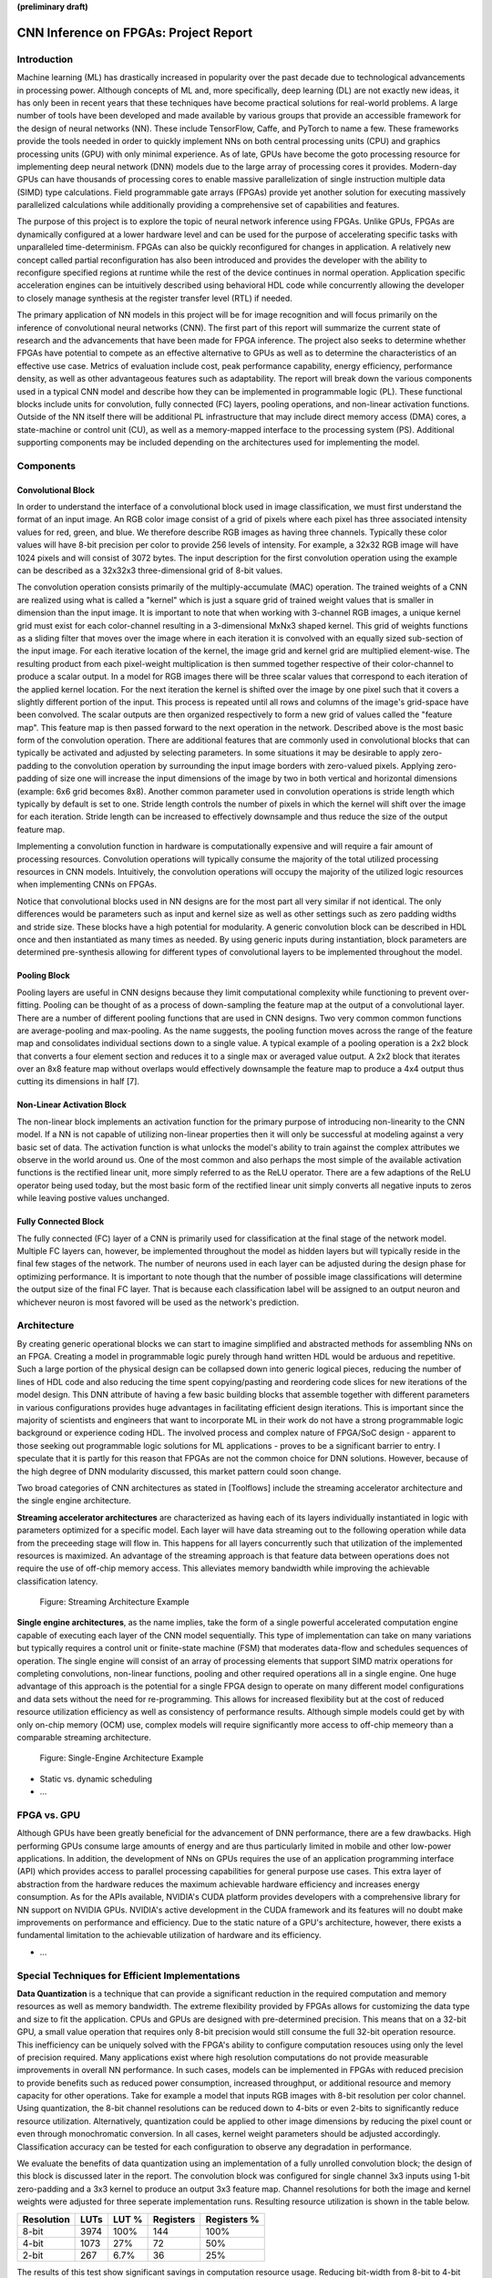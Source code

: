 **(preliminary draft)**

**************************************
CNN Inference on FPGAs: Project Report
**************************************

Introduction
============

Machine learning (ML) has drastically increased in popularity over the past decade due to technological advancements in processing power. Although concepts of ML and, more specifically, deep learning (DL) are not exactly new ideas, it has only been in recent years that these techniques have become practical solutions for real-world problems. A large number of tools have been developed and made available by various groups that provide an accessible framework for the design of neural networks (NN). These include TensorFlow, Caffe, and PyTorch to name a few. These frameworks provide the tools needed in order to quickly implement NNs on both central processing units (CPU) and graphics processing units (GPU) with only minimal experience. As of late, GPUs have become the goto processing resource for implementing deep neural network (DNN) models due to the large array of processing cores it provides. Modern-day GPUs can have thousands of processing cores to enable massive parallelization of single instruction multiple data (SIMD) type calculations. Field programmable gate arrays (FPGAs) provide yet another solution for executing massively parallelized calculations while additionally providing a comprehensive set of capabilities and features.

The purpose of this project is to explore the topic of neural network inference using FPGAs. Unlike GPUs, FPGAs are dynamically configured at a lower hardware level and can be used for the purpose of accelerating specific tasks with unparalleled time-determinism. FPGAs can also be quickly reconfigured for changes in application. A relatively new concept called partial reconfiguration has also been introduced and provides the developer with the ability to reconfigure specified regions at runtime while the rest of the device continues in normal operation. Application specific acceleration engines can be intuitively described using behavioral HDL code while concurrently allowing the developer to closely manage synthesis at the register transfer level (RTL) if needed.

The primary application of NN models in this project will be for image recognition and will focus primarily on the inference of convolutional neural networks (CNN). The first part of this report will summarize the current state of research and the advancements that have been made for FPGA inference. The project also seeks to determine whether FPGAs have potential to compete as an effective alternative to GPUs as well as to determine the characteristics of an effective use case. Metrics of evaluation include cost, peak performance capability, energy efficiency, performance density, as well as other advantageous features such as adaptability. The report will break down the various components used in a typical CNN model and describe how they can be implemented in programmable logic (PL). These functional blocks include units for convolution, fully connected (FC) layers, pooling operations, and non-linear activation functions. Outside of the NN itself there will be additional PL infrastructure that may include direct memory access (DMA) cores, a state-machine or control unit (CU), as well as a memory-mapped interface to the processing system (PS). Additional supporting components may be included depending on the architectures used for implementing the model.


Components
==========

Convolutional Block
-------------------

In order to understand the interface of a convolutional block used in image classification, we must first understand the format of an input image. An RGB color image consist of a grid of pixels where each pixel has three associated intensity values for red, green, and blue. We therefore describe RGB images as having three channels. Typically these color values will have 8-bit precision per color to provide 256 levels of intensity. For example, a 32x32 RGB image will have 1024 pixels and will consist of 3072 bytes. The input description for the first convolution operation using the example can be described as a 32x32x3 three-dimensional grid of 8-bit values.

The convolution operation consists primarily of the multiply-accumulate (MAC) operation. The trained weights of a CNN are realized using what is called a "kernel" which is just a square grid of trained weight values that is smaller in dimension than the input image. It is important to note that when working with 3-channel RGB images, a unique kernel grid must exist for each color-channel resulting in a 3-dimensional MxNx3 shaped kernel. This grid of weights functions as a sliding filter that moves over the image where in each iteration it is convolved with an equally sized sub-section of the input image. For each iterative location of the kernel, the image grid and kernel grid are multiplied element-wise. The resulting product from each pixel-weight multiplication is then summed together respective of their color-channel to produce a scalar output. In a model for RGB images there will be three scalar values that correspond to each iteration of the applied kernel location. For the next iteration the kernel is shifted over the image by one pixel such that it covers a slightly different portion of the input. This process is repeated until all rows and columns of the image's grid-space have been convolved. The scalar outputs are then organized respectively to form a new grid of values called the "feature map". This feature map is then passed forward to the next operation in the network. Described above is the most basic form of the convolution operation. There are additional features that are commonly used in convolutional blocks that can typically be activated and adjusted by selecting parameters. In some situations it may be desirable to apply zero-padding to the convolution operation by surrounding the input image borders with zero-valued pixels. Applying zero-padding of size one will increase the input dimensions of the image by two in both vertical and horizontal dimensions (example: 6x6 grid becomes 8x8). Another common parameter used in convolution operations is stride length which typically by default is set to one. Stride length controls the number of pixels in which the kernel will shift over the image for each iteration. Stride length can be increased to effectively downsample and thus reduce the size of the output feature map.

Implementing a convolution function in hardware is computationally expensive and will require a fair amount of processing resources. Convolution operations will typically consume the majority of the total utilized processing resources in CNN models. Intuitively, the convolution operations will occupy the majority of the utilized logic resources when implementing CNNs on FPGAs. 

Notice that convolutional blocks used in NN designs are for the most part all very similar if not identical. The only differences would be parameters such as input and kernel size as well as other settings such as zero padding widths and stride size. These blocks have a high potential for modularity. A generic convolution block can be described in HDL once and then instantiated as many times as needed. By using generic inputs during instantiation, block parameters are determined pre-synthesis allowing for different types of convolutional layers to be implemented throughout the model. 



Pooling Block
-------------

Pooling layers are useful in CNN designs because they limit computational complexity while functioning to prevent over-fitting. Pooling can be thought of as a process of down-sampling the feature map at the output of a convolutional layer. There are a number of different pooling functions that are used in CNN designs. Two very common common functions are average-pooling and max-pooling. As the name suggests, the pooling function moves across the range of the feature map and consolidates individual sections down to a single value. A typical example of a pooling operation is a 2x2 block that converts a four element section and reduces it to a single max or averaged value output. A 2x2 block that iterates over an 8x8 feature map without overlaps would effectively downsample the feature map to produce a 4x4 output thus cutting its dimensions in half [7].


Non-Linear Activation Block
---------------------------

The non-linear block implements an activation function for the primary purpose of introducing non-linearity to the CNN model. If a NN is not capable of utilizing non-linear properties then it will only be successful at modeling against a very basic set of data. The activation function is what unlocks the model's ability to train against the complex attributes we observe in the world around us. One of the most common and also perhaps the most simple of the available activation functions is the rectified linear unit, more simply referred to as the ReLU operator. There are a few adaptions of the ReLU operator being used today, but the most basic form of the rectified linear unit simply converts all negative inputs to zeros while leaving postive values unchanged.


Fully Connected Block
---------------------

The fully connected (FC) layer of a CNN is primarily used for classification at the final stage of the network model. Multiple FC layers can, however, be implemented throughout the model as hidden layers but will typically reside in the final few stages of the network. The number of neurons used in each layer can be adjusted during the design phase for optimizing performance. It is important to note though that the number of possible image classifications will determine the output size of the final FC layer. That is because each classification label will be assigned to an output neuron and whichever neuron is most favored will be used as the network's prediction.


Architecture
============

By creating generic operational blocks we can start to imagine simplified and abstracted methods for assembling NNs on an FPGA. Creating a model in programmable logic purely through hand written HDL would be arduous and repetitive. Such a large portion of the physical design can be collapsed down into generic logical pieces, reducing the number of lines of HDL code and also reducing the time spent copying/pasting and reordering code slices for new iterations of the model design. This DNN attribute of having a few basic building blocks that assemble together with different parameters in various configurations provides huge advantages in facilitating efficient design iterations. This is important since the majority of scientists and engineers that want to incorporate ML in their work do not have a strong programmable logic background or experience coding HDL. The involved process and complex nature of FPGA/SoC design - apparent to those seeking out programmable logic solutions for ML applications - proves to be a significant barrier to entry. I speculate that it is partly for this reason that FPGAs are not the common choice for DNN solutions. However, because of the high degree of DNN modularity discussed, this market pattern could soon change. 

Two broad categories of CNN architectures as stated in [Toolflows] include the streaming accelerator architecture and the single engine architecture. 

**Streaming accelerator architectures** are characterized as having each of its layers individually instantiated in logic with parameters optimized for a specific model. Each layer will have data streaming out to the following operation while data from the preceeding stage will flow in. This happens for all layers concurrently such that utilization of the implemented resources is maximized. An advantage of the streaming approach is that feature data between operations does not require the use of off-chip memory access. This alleviates memory bandwidth while improving the achievable classification latency. 

.. figure:: figs/streaming_architecture.png

   Figure: Streaming Architecture Example



**Single engine architectures**, as the name implies, take the form of a single powerful accelerated computation engine capable of executing each layer of the CNN model sequentially. This type of implementation can take on many variations but typically requires a control unit or finite-state machine (FSM) that moderates data-flow and schedules sequences of operation. The single engine will consist of an array of processing elements that support SIMD matrix operations for completing convolutions, non-linear functions, pooling and other required operations all in a single engine. One huge advantage of this approach is the potential for a single FPGA design to operate on many different model configurations and data sets without the need for re-programming. This allows for increased flexibility but at the cost of reduced resource utilization efficiency as well as consistency of performance results. Although simple models could get by with only on-chip memory (OCM) use, complex models will require significantly more access to off-chip memeory than a comparable streaming architecture. 

.. figure:: figs/single_engine_architecture.png

   Figure: Single-Engine Architecture Example



* Static vs. dynamic scheduling
* ...

FPGA vs. GPU
============

Although GPUs have been greatly beneficial for the advancement of DNN performance, there are a few drawbacks. High performing GPUs consume large amounts of energy and are thus particularly limited in mobile and other low-power applications. In addition, the development of NNs on GPUs requires the use of an application programming interface (API) which provides access to parallel processing capabilities for general purpose use cases. This extra layer of abstraction from the hardware reduces the maximum achievable hardware efficiency and increases energy consumption. As for the APIs available, NVIDIA's CUDA platform provides developers with a comprehensive library for NN support on NVIDIA GPUs. NVIDIA's active development in the CUDA framework and its features will no doubt make improvements on performance and efficiency. Due to the static nature of a GPU's architecture, however, there exists a fundamental limitation to the achievable utilization of hardware and its efficiency.

* ...


Special Techniques for Efficient Implementations
================================================

**Data Quantization** is a technique that can provide a significant reduction in the required computation and memory resources as well as memory bandwidth. The extreme flexibility provided by FPGAs allows for customizing the data type and size to fit the application. CPUs and GPUs are designed with pre-determined precision. This means that on a 32-bit GPU, a small value operation that requires only 8-bit precision would still consume the full 32-bit operation resource. This inefficiency can be uniquely solved with the FPGA's ability to configure computation resouces using only the level of precision required. Many applications exist where high resolution computations do not provide measurable improvements in overall NN performance. In such cases, models can be implemented in FPGAs with reduced precision to provide benefits such as reduced power consumption, increased throughput, or additional resource and memory capacity for other operations. Take for example a model that inputs RGB images with 8-bit resolution per color channel. Using quantization, the 8-bit channel resolutions can be reduced down to 4-bits or even 2-bits to significantly reduce resource utilization. Alternatively, quantization could be applied to other image dimensions by reducing the pixel count or even through monochromatic conversion. In all cases, kernel weight parameters should be adjusted accordingly. Classification accuracy can be tested for each configuration to observe any degradation in performance.

We evaluate the benefits of data quantization using an implementation of a fully unrolled convolution block; the design of this block is discussed later in the report. The convolution block was configured for single channel 3x3 inputs using 1-bit zero-padding and a 3x3 kernel to produce an output 3x3 feature map. Channel resolutions for both the image and kernel weights were adjusted for three seperate implementation runs. Resulting resource utilization is shown in the table below.

+------------+------+-------+-----------+-------------+
| Resolution | LUTs | LUT % | Registers | Registers % |
+============+======+=======+===========+=============+
| 8-bit      | 3974 | 100%  | 144       | 100%        |
+------------+------+-------+-----------+-------------+
| 4-bit      | 1073 | 27%   | 72        | 50%         |
+------------+------+-------+-----------+-------------+
| 2-bit      | 267  | 6.7%  | 36        | 25%         |
+------------+------+-------+-----------+-------------+

The results of this test show significant savings in computation resource usage. Reducing bit-width from 8-bit to 4-bit provided a 73% reduction in LUTs and a 50% reduction in registers. Further quantization to 2-bit values provided a 93.3% reduction in LUTs and a 75% reduction in registers. It is evident that tremendous resource savings can be achieved using data quantization techniques. However, classification accuracy will need to be evaluated for the specific application to determine whether quantization is a viable option.

**Loop Unrolling** is a technique that has potential to both decrease a model's latency as well as increase its throughput capacity. Loop unrolling is what allows a design to capitalize on what FPGAs have been known to excel at. That is parallel processing. As previously discussed, CNN models are primarily composed of SIMD type operations where a benefit can be realized by instantiating many processing elements - such as MACs - in parallel. This is possible because convolution operations do not require an extensive number of calculations that need to execute in a specific sequence. In other words, the output of one MAC operation in a convolutional layer does not need to be made available to another MAC in that same layer. As is demonstrated later in this report, each of the popular CNN layers (convolution, activation, pooling...etc) can theoretically be executed in just a single clock cycle. Although the idea of classifying millions of images every second is exciting, there are two primary restraints when attempting to unroll a model. First is the apparent limitation of available logic resources on an FPGA. A fully unrolled layer such as convolution will easily consume a large fraction of the available logic depending on the dimensions of the input image. The second restraint is timing closure. A large convolution kernel will require the summation of many multiplier products. All these multiply and adder circuits will need to resolve before the arrival of the following clock edge which will lock the final result into a register. If the propogation delays are too long or the clock is too fast, an implementated design will fail timing and the clock will register erroneous data. 

**Time Multiplexing** is in a way the opposite of loop unrolling. It is the sharing of a computational resource among multiple operations that are executed during different time intervals. This technique can be used to optimize resource utilization when certain processes are not required to run all the time. For exmaple, let us say operation A generates a result - that is required as an input to operation B - once every 50 clock cycles. Once operation B consumes that result it takes only 10 clocks to finish its calculation and then waits for the next result from A. This means that the composition of resources for operation B are not utilized during 80% of the time and is thus wasted. In this situation, loop unrolling operation B will not benefit the system but instead consume under-utilized resources. If possible, it would be beneficial to construct the model such that the computation resources of operation B are shared over time partitions with other operations in the model. Time multiplexing fully-utilized resources will of course increase overall system latency and decrease throughput. This may be required for larger designs or when constrained to smaller FPGA devices. Together, loop unrolling and time multiplexing can be used to balance overall system performance and efficiency and to utlimately maximize capability.


* Weight Reduction (SVD)
* ...

Available Tool-flows
====================

Due to the modular nature of a NN with its individual functional components, people quickly theorized and implemented generic constructs that can scale in size, be re-ordered, or even be swapped out for alternative components. Hardware description language (HDL) designs take in parameters pre-synthesis and use them to define compatible interfaces and to implement desired functionality for specific implementations. There already exists a number of tools capable of auto-generating HDL for realizing NN models in PL. Some tools require the user to describe the model in an abstract high-level language whereas others don't require programming any code at all. This is important since the majority of software developers and scientists seeking to apply ML in their work are not experienced with the nuances of HDL design. In addition, describing a NN from scratch using HDL could become an arduous task especially if the designer does not have the experience level needed to benefit from the potential of design modularity NNs provide. The development of accessible tool-flows and libraries is an important step forward in reducing the barrier to entry for FPGA use in ML applications. We will briefly explore various open-source tool-flows currently available that provide auto-generation of synthesizable code for building CNN models.

A surprisingly large number of frameworks have already been developed - mostly through university research - that provide users with accessible design frameworks for CNN implementations on PL without requiring custom handwritten HDL. These frameworks harness the inherent modularity of CNN blocks to provide users with the capability of auto-generating a complete HDL description that implements their desired model. The developer interface varies among the available frameworks but most frequently resorts to a high-level synthesis language approach. Frameworks such as HADDOC2 and DnnWeaver provide compatibility with models that have been developed with Caffe which is a very popular DNN framework with a python interface. By adapting a framework that is already familiar in the deep learning (DL) community, these tools are opening the doors for DNN inference on FPGAs to a broader spectrum of potential DNN developers. 

* HADDOC2

* DnnWeaver

[DnnWeaver] employs an architecture most closely resembling the single engine architecture. The toolflow inputs DNN models that use the popular Caffe format. The developers of DnnWeaver created a macro dataflow instruction set architecture (ISA) so that the Caffe models can be parsed and stored as one or two 64-bit words. This model-derived instruction set - along with the target FPGA specs - is used to configure and connect an optimized combination of pre-designed hardware templates in order to realize the model. In addition, the ISA will generate a static process sequence schedule to orchestrate optimized dataflow. Memory access efficiency is optimized using computation slicing to allow for data-reuse. The algorithm seeks to create an effective balance between data-reuse and parallelization techniques. An optimized acceleration engine is then generated with embedded FSMs and microcodes based off the derived scheduler. According to the evaluation presented in [Toolflows], DnnWeaver achieves the highest portability rating for target FPGA devices. The tool excels in customization, modularity, and scalability but received lower scores in metrics that include optimization and performance density.

* FINN
* ...

My Design and Implementation
============================

My design uses VHDL as the hardware description programming language. In order to make use of this code, the tools must support the IEEE VHDL-2008 standard. Vivado 2019.1 supports some but not all of the features provided by VHDL-2008. Multi-dimensional arrays of three dimensions were successfully synthesized using the Vivado IDE. Vivado does not, however, support simulation for these three-dimensional arrays. In addtion, Vivado does not allow modules defined as VHDL-2008 to be dropped into its block designs which are commonly used in Vivado design methodologies as the design's top layer definition. VHDL-2008 modules can be wrapped inside other modules that are defined as the default VHDL type prior to instantiation into the block design.

Custom Types
------------

.. code-block:: VHDL

    -- Type definition
    type GridType is array(natural range <>, natural range <>, natural range <>) of unsigned;

    -- Example declaration for 32x32 pixel RGB (3-channel) image w/ 8-bit color resolution
    signal Input_Image is array(1 to 32, 1 to 32, 1 to 3)(7 downto 0);

GridType is used to represent a single image or kernel as a three-dimensional array of custom-bit values. When instantiating a GridType signal or variable, the length of each dimension along with the bit resolution must be defined.

Convolution
-----------

The goal of this convolution module design is to realize a highly modular and scalable building block that can be used to define a variety of convolutional layer types by using generic parameters that are selected pre-synthesis. These parameters allow the module to support any image size or input feature map of three or less dimensions. Bit resolution for color gradient values may also be customized. The dimensions of the output feature map is calculated automatically.

This module was designed as a fully loop-unrolled single-clock convolution accelerator. This means that a successful implementation run will process one full image (or feature map) input in just one clock cycle. If desired, all kernal weights can be updated for every image that is processed. The obvious drawback to this fully parallelized implementation is the high utilization of logic slice look-up tables (LUTs). Feasability and limitations of its full implementation including place-and-route is still under analysis.

Zero-padding and stride length equations [https://arxiv.org/pdf/1603.07285.pdf]

[]
TODO:

* Time multiplexing
* Verify functionality through testbench simulation
* Verify implementation functionality
[]

.. figure:: figs/vivado_ip_convolution.png

   Figure: Convolution block drop in IP for Vivado block designs.

**HDL: convolution.vhd**

.. code-block:: VHDL

  library IEEE;
  use IEEE.STD_LOGIC_1164.ALL;
  use IEEE.NUMERIC_STD.ALL;
  library xil_defaultlib;
  use xil_defaultlib.mypackage.ALL;

  entity convolution is
      Generic(
          IMAGE_SIZE      : natural := 6;
          KERNEL_SIZE     : natural := 3;
          CHANNEL_COUNT   : natural := 3
      );
      Port (  
          Aclk            : in std_logic;
          Aresetn         : in std_logic;
          Input_Image     : in 
              GridType(1 to IMAGE_SIZE, 1 to IMAGE_SIZE, 1 to CHANNEL_COUNT)(7 downto 0);
          Kernel_Weights  : in 
              GridType(1 to KERNEL_SIZE, 1 to KERNEL_SIZE, 1 to CHANNEL_COUNT)(7 downto 0);
          Feature_Map     : out 
              GridType( 1 to (IMAGE_SIZE-KERNEL_SIZE+1), 
                        1 to (IMAGE_SIZE-KERNEL_SIZE+1), 
                        1 to CHANNEL_COUNT)(15 downto 0)
      );
  end convolution;

  architecture Behavioral of convolution is
  begin

      process(Aclk, Aresetn)
          variable var_feature 
              : GridType(Feature_Map'range(1), Feature_Map'range(2), Feature_Map'range(3))(15 downto 0);
      begin
          var_feature := (others => (others => (others => (others => '0'))));
          if Aresetn = '0' then
              Feature_Map <= (others => (others => (others => (others => '0'))));
          elsif rising_edge(Aclk) then
              for row_iter in Feature_Map'range(1) loop
                  for col_iter in Feature_Map'range(2) loop
                      for row in Kernel_Weights'range(1) loop
                          for column in Kernel_Weights'range(2) loop
                              for channel in 1 to CHANNEL_COUNT loop
                                  var_feature(row_iter, col_iter, channel) := (
                                      var_feature(row_iter, col_iter, channel) + (
                                          Input_Image(row + row_iter - 1, column + col_iter - 1, channel) * 
                                          Kernel_Weights(row, column, channel)
                                      )
                                  );
                              end loop;
                          end loop;
                      end loop;
                  end loop;
              end loop;
              Feature_Map <= var_feature;
          end if;
      end process;

  end Behavioral;

.. figure:: figs/convolution_elaborated_00-1.png

   Figure: Elaborated circuit of the convolution module using the Vivado IDE (Image Size: 4x4, Kernel Size: 2x2, Color Channels: 3)

**Post-Synthesis Utilization Report (ZYBO Dev Board)**

+-------------------------------------------------------+------+-----------+---------------+
| Site Type                                             | Used | Available | Utilization % |
+=======================================================+======+===========+===============+
| LUT as Logic                                          | 2882 | 17600     | 16.38         |
+-------------------------------------------------------+------+-----------+---------------+
| LUT as Memory                                         | 0    | 6000      | 0.00          |
+-------------------------------------------------------+------+-----------+---------------+
| Register as Flip Flop                                 | 144  | 35200     | 0.41          |
+-------------------------------------------------------+------+-----------+---------------+
| Register as Latch                                     | 0    | 35200     | 0.00          |
+-------------------------------------------------------+------+-----------+---------------+


Performance Evaluation
======================

* Optimization
* Performance Density

Direction of Future Work
========================


Conclusion
==========



Appendix
========

Custom package
--------------

mypackage.vhd

.. code-block:: VHDL

    
  library IEEE;
  use IEEE.STD_LOGIC_1164.ALL;
  use IEEE.NUMERIC_STD.ALL;
  use IEEE.math_real.uniform;
  use IEEE.math_real.floor;

  package mypackage is

      type GridType is array(natural range <>, natural range <>, natural range <>) of unsigned;

      component convolution
          Generic(
              IMAGE_SIZE      : natural := 6;
              KERNEL_SIZE     : natural := 3;
              CHANNEL_COUNT   : natural := 3
          );
          Port (  
              Aclk            : in std_logic;
              Aresetn         : in std_logic;
              Input_Image     : in 
                GridType(1 to IMAGE_SIZE, 1 to IMAGE_SIZE, 1 to CHANNEL_COUNT)(7 downto 0);
              Kernel_Weights  : in 
                GridType(1 to KERNEL_SIZE, 1 to KERNEL_SIZE, 1 to CHANNEL_COUNT)(7 downto 0);
              Feature_Map     : out 
                GridType( 1 to (IMAGE_SIZE-KERNEL_SIZE+1), 
                          1 to (IMAGE_SIZE-KERNEL_SIZE+1), 
                          1 to CHANNEL_COUNT)(15 downto 0)
          );
      end component;

     component interface_conv
          Generic(
              IMAGE_SIZE      : natural := 6;
              KERNEL_SIZE     : natural := 3;
              CHANNEL_COUNT   : natural := 3
          );
          Port (  
              Aclk            : in std_logic;
              Aresetn         : in std_logic;
              Input_Image     : in std_logic_vector(8*IMAGE_SIZE**2-1 downto 0);
              Kernel_Weights  : in std_logic_vector(8*KERNEL_SIZE**2-1 downto 0);
              Feature_Map     : out std_logic_vector(16*(IMAGE_SIZE-KERNEL_SIZE+1)**2-1 downto 0)
          );
      end component;

  end package mypackage;


